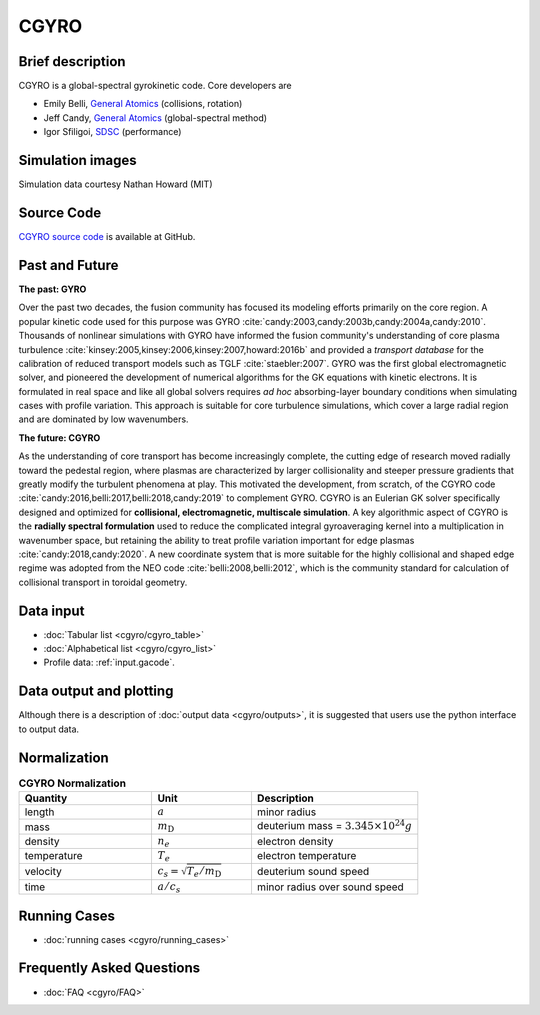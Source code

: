 CGYRO
=====

Brief description
-----------------

CGYRO is a global-spectral gyrokinetic code. Core developers are

* Emily Belli, `General Atomics <https://www.ga.com/>`_ (collisions, rotation)
* Jeff Candy, `General Atomics <https://www.ga.com/>`_ (global-spectral method)
* Igor Sfiligoi, `SDSC <https://www.sdsc.edu/>`_ (performance)

Simulation images
-----------------

Simulation data courtesy Nathan Howard (MIT)

.. image:: cgyro/figures/b250.png
	:width: 48 %
	:alt: b250
.. image:: cgyro/figures/b990.png
	:width: 48 %
	:alt: b990
.. image:: cgyro/figures/b1020.png
	:width: 48 %
	:alt: b1020
.. image:: cgyro/figures/b1480.png
	:width: 48 %
	:alt: b1480

Source Code
-----------

`CGYRO source code <http://github.com/gafusion/gacode>`_  is available at GitHub.
   
Past and Future
---------------

**The past: GYRO**

Over the past two decades, the fusion community has focused its modeling efforts
primarily on the core region. A popular kinetic code used for this purpose
was GYRO :cite:`candy:2003,candy:2003b,candy:2004a,candy:2010`.
Thousands of nonlinear simulations with GYRO have informed the fusion community's understanding of
core plasma turbulence :cite:`kinsey:2005,kinsey:2006,kinsey:2007,howard:2016b`
and provided a *transport database* for the calibration of reduced transport models
such as TGLF :cite:`staebler:2007`.  GYRO was the first global electromagnetic solver,
and pioneered the development of numerical algorithms for the GK equations
with kinetic electrons.  It is formulated in real space and like all global solvers
requires *ad hoc* absorbing-layer boundary conditions when simulating cases
with profile variation.  This approach is suitable for core turbulence simulations,
which cover a large radial region and are dominated by low wavenumbers.

**The future: CGYRO**

As the understanding of core transport has become increasingly complete, the
cutting edge of research moved radially toward the pedestal region, where plasmas are
characterized by larger collisionality and steeper pressure gradients that
greatly modify the turbulent phenomena at play. This motivated the development,
from scratch, of the CGYRO code :cite:`candy:2016,belli:2017,belli:2018,candy:2019`
to complement GYRO.  CGYRO is an Eulerian GK solver specifically designed and
optimized for **collisional, electromagnetic, multiscale simulation**.
A key algorithmic aspect of CGYRO is the **radially spectral formulation**
used to reduce the complicated integral gyroaveraging kernel into a
multiplication in wavenumber space, but retaining the ability to treat profile
variation important for edge plasmas :cite:`candy:2018,candy:2020`.  A new coordinate system that is more
suitable for the highly collisional and shaped edge regime was adopted from
the NEO code :cite:`belli:2008,belli:2012`, which is the community standard for
calculation of collisional transport in toroidal geometry.


Data input 
----------

* :doc:`Tabular list <cgyro/cgyro_table>`
* :doc:`Alphabetical list <cgyro/cgyro_list>`
* Profile data: :ref:`input.gacode`.

Data output and plotting
------------------------

Although there is a description of :doc:`output data <cgyro/outputs>`, it is suggested that users use the python interface to output data.

Normalization
-------------

.. csv-table:: **CGYRO Normalization**
   :header: "Quantity", "Unit", "Description"
   :widths: 16, 12, 20	 

   length, :math:`a`, minor radius
   mass, :math:`m_\mathrm{D}`, deuterium mass = :math:`3.345\times 10^{24} g`
   density, :math:`n_e`, electron density
   temperature, :math:`T_e`, electron temperature 
   velocity, :math:`c_s = \sqrt{T_e/m_\mathrm{D}}`, deuterium sound speed
   time, :math:`a/c_s`, minor radius over sound speed

Running Cases
-------------

* :doc:`running cases <cgyro/running_cases>`

Frequently Asked Questions
--------------------------

* :doc:`FAQ <cgyro/FAQ>`
   
